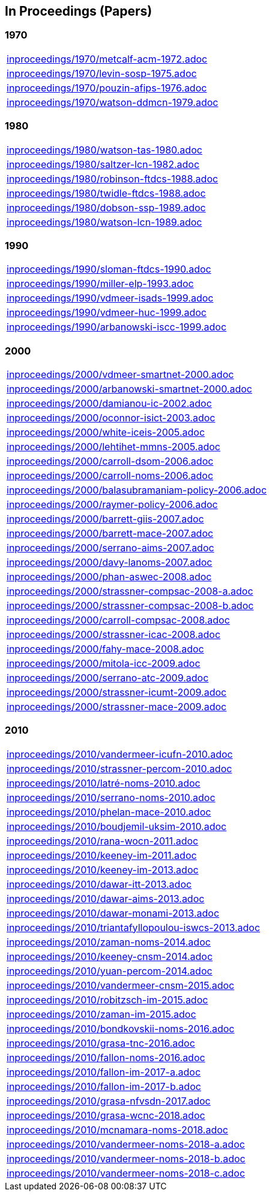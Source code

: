 == In Proceedings (Papers)

=== 1970
[cols="a", grid=rows, frame=none, %autowidth.stretch]
|===
|include::inproceedings/1970/metcalf-acm-1972.adoc[]
|include::inproceedings/1970/levin-sosp-1975.adoc[]
|include::inproceedings/1970/pouzin-afips-1976.adoc[]
|include::inproceedings/1970/watson-ddmcn-1979.adoc[]
|===


=== 1980
[cols="a", grid=rows, frame=none, %autowidth.stretch]
|===
|include::inproceedings/1980/watson-tas-1980.adoc[]
|include::inproceedings/1980/saltzer-lcn-1982.adoc[]
|include::inproceedings/1980/robinson-ftdcs-1988.adoc[]
|include::inproceedings/1980/twidle-ftdcs-1988.adoc[]
|include::inproceedings/1980/dobson-ssp-1989.adoc[]
|include::inproceedings/1980/watson-lcn-1989.adoc[]
|===


=== 1990
[cols="a", grid=rows, frame=none, %autowidth.stretch]
|===
|include::inproceedings/1990/sloman-ftdcs-1990.adoc[]
|include::inproceedings/1990/miller-elp-1993.adoc[]
|include::inproceedings/1990/vdmeer-isads-1999.adoc[]
|include::inproceedings/1990/vdmeer-huc-1999.adoc[]
|include::inproceedings/1990/arbanowski-iscc-1999.adoc[]
|===


=== 2000
[cols="a", grid=rows, frame=none, %autowidth.stretch]
|===
|include::inproceedings/2000/vdmeer-smartnet-2000.adoc[]
|include::inproceedings/2000/arbanowski-smartnet-2000.adoc[]
|include::inproceedings/2000/damianou-ic-2002.adoc[]
|include::inproceedings/2000/oconnor-isict-2003.adoc[]
|include::inproceedings/2000/white-iceis-2005.adoc[]
|include::inproceedings/2000/lehtihet-mmns-2005.adoc[]
|include::inproceedings/2000/carroll-dsom-2006.adoc[]
|include::inproceedings/2000/carroll-noms-2006.adoc[]
|include::inproceedings/2000/balasubramaniam-policy-2006.adoc[]
|include::inproceedings/2000/raymer-policy-2006.adoc[]
|include::inproceedings/2000/barrett-giis-2007.adoc[]
|include::inproceedings/2000/barrett-mace-2007.adoc[]
|include::inproceedings/2000/serrano-aims-2007.adoc[]
|include::inproceedings/2000/davy-lanoms-2007.adoc[]
|include::inproceedings/2000/phan-aswec-2008.adoc[]
|include::inproceedings/2000/strassner-compsac-2008-a.adoc[]
|include::inproceedings/2000/strassner-compsac-2008-b.adoc[]
|include::inproceedings/2000/carroll-compsac-2008.adoc[]
|include::inproceedings/2000/strassner-icac-2008.adoc[]
|include::inproceedings/2000/fahy-mace-2008.adoc[]
|include::inproceedings/2000/mitola-icc-2009.adoc[]
|include::inproceedings/2000/serrano-atc-2009.adoc[]
|include::inproceedings/2000/strassner-icumt-2009.adoc[]
|include::inproceedings/2000/strassner-mace-2009.adoc[]
|===


=== 2010
[cols="a", grid=rows, frame=none, %autowidth.stretch]
|===
|include::inproceedings/2010/vandermeer-icufn-2010.adoc[]
|include::inproceedings/2010/strassner-percom-2010.adoc[]
|include::inproceedings/2010/latré-noms-2010.adoc[]
|include::inproceedings/2010/serrano-noms-2010.adoc[]
|include::inproceedings/2010/phelan-mace-2010.adoc[]
|include::inproceedings/2010/boudjemil-uksim-2010.adoc[]
|include::inproceedings/2010/rana-wocn-2011.adoc[]
|include::inproceedings/2010/keeney-im-2011.adoc[]
|include::inproceedings/2010/keeney-im-2013.adoc[]
|include::inproceedings/2010/dawar-itt-2013.adoc[]
|include::inproceedings/2010/dawar-aims-2013.adoc[]
|include::inproceedings/2010/dawar-monami-2013.adoc[]
|include::inproceedings/2010/triantafyllopoulou-iswcs-2013.adoc[]
|include::inproceedings/2010/zaman-noms-2014.adoc[]
|include::inproceedings/2010/keeney-cnsm-2014.adoc[]
|include::inproceedings/2010/yuan-percom-2014.adoc[]
|include::inproceedings/2010/vandermeer-cnsm-2015.adoc[]
|include::inproceedings/2010/robitzsch-im-2015.adoc[]
|include::inproceedings/2010/zaman-im-2015.adoc[]
|include::inproceedings/2010/bondkovskii-noms-2016.adoc[]
|include::inproceedings/2010/grasa-tnc-2016.adoc[]
|include::inproceedings/2010/fallon-noms-2016.adoc[]
|include::inproceedings/2010/fallon-im-2017-a.adoc[]
|include::inproceedings/2010/fallon-im-2017-b.adoc[]
|include::inproceedings/2010/grasa-nfvsdn-2017.adoc[]
|include::inproceedings/2010/grasa-wcnc-2018.adoc[]
|include::inproceedings/2010/mcnamara-noms-2018.adoc[]
|include::inproceedings/2010/vandermeer-noms-2018-a.adoc[]
|include::inproceedings/2010/vandermeer-noms-2018-b.adoc[]
|include::inproceedings/2010/vandermeer-noms-2018-c.adoc[]
|===

